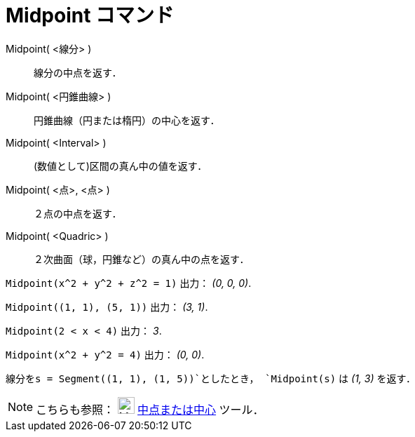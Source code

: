 = Midpoint コマンド
ifdef::env-github[:imagesdir: /ja/modules/ROOT/assets/images]

Midpoint( <線分> )::
  線分の中点を返す．
Midpoint( <円錐曲線> )::
  円錐曲線（円または楕円）の中心を返す．
Midpoint( <Interval> )::
  (数値として)区間の真ん中の値を返す．
Midpoint( <点>, <点> )::
  ２点の中点を返す．
Midpoint( <Quadric> )::
  ２次曲面（球，円錐など）の真ん中の点を返す．

[EXAMPLE]
====

`++Midpoint(x^2 + y^2 + z^2 = 1)++` 出力： _(0, 0, 0)_.

====

[EXAMPLE]
====

`++Midpoint((1, 1), (5, 1))++` 出力： _(3, 1)_.

====

[EXAMPLE]
====

`++Midpoint(2 < x < 4)++` 出力： _3_.

====

[EXAMPLE]
====

`++Midpoint(x^2 + y^2 = 4)++` 出力： _(0, 0)_.

====

[EXAMPLE]
====

`++線分をs = Segment((1, 1), (1, 5))++`としたとき， `++Midpoint(s)++` は _(1, 3)_ を返す．

====

[NOTE]
====

こちらも参照： image:24px-Mode_midpoint.svg.png[Mode midpoint.svg,width=24,height=24]
xref:/tools/中点または中心.adoc[中点または中心] ツール．

====
